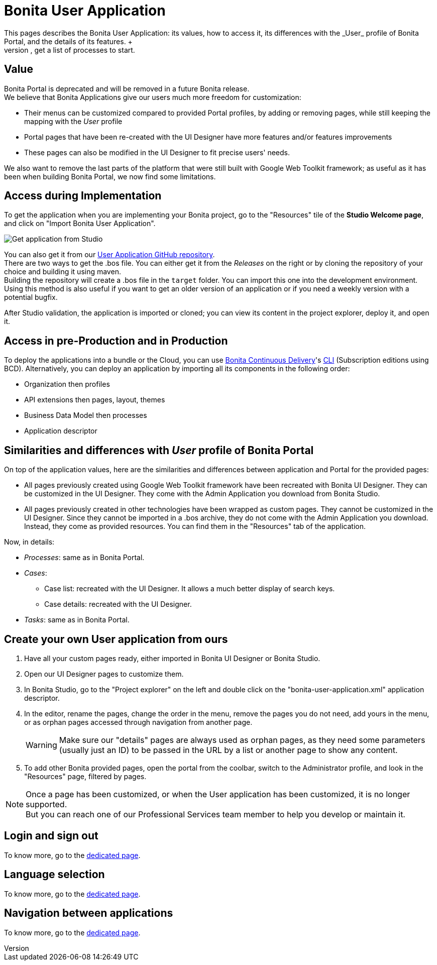 = Bonita User Application
:description: This pages describes the Bonita User Application: its values, how to access it, its differences with the _User_ profile of Bonita Portal, and the details of its features. +

This pages describes the Bonita User Application: its values, how to access it, its differences with the _User_ profile of Bonita Portal, and the details of its features. +
The Bonita User Application allows anyone with the _User_ profile to view tasks and do them, get information and add comments on cases, get a list of processes to start.

== Value

Bonita Portal is deprecated and will be removed in a future Bonita release. +
We believe that Bonita Applications give our users much more freedom for customization:

* Their menus can be customized compared to provided Portal profiles, by adding or removing pages, while still keeping the mapping with the _User_ profile
* Portal pages that have been re-created with the UI Designer have more features and/or features improvements
* These pages can also be modified in the UI Designer to fit precise users' needs.

We also want to remove the last parts of the platform that were still built with Google Web Toolkit framework; as useful as it has been when building Bonita Portal, we now find some limitations.

== Access during Implementation

To get the application when you are implementing your Bonita project, go to the "Resources" tile of the *Studio Welcome page*, and click on "Import Bonita User Application".

image::images/UI2021.1/studio-get-application.png[Get application from Studio]

You can also get it from our https://github.com/bonitasoft/bonita-user-application/[User Application GitHub repository]. +
There are two ways to get the .bos file. You can either get it from the _Releases_ on the right or by cloning the repository of your choice and building it using maven. +
Building the repository will create a .bos file in the `target` folder. You can import this one into the development environment.
 +
Using this method is also useful if you want to get an older version of an application or if you need a weekly version with a potential bugfix.

After Studio validation, the application is imported or cloned; you can view its content in the project explorer, deploy it, and open it.

== Access in pre-Production and in Production

To deploy the applications into a bundle or the Cloud, you can use xref:{bcdDocVersion}@bcd::livingapp_manage_configuration.adoc[Bonita Continuous Delivery]'s xref:{bcdDocVersion}@bcd::bcd_cli.adoc[CLI] (Subscription editions using BCD).
Alternatively, you can deploy an application by importing all its components in the following order:

* Organization then profiles
* API extensions then pages, layout, themes
* Business Data Model then processes
* Application descriptor

== Similarities and differences with _User_ profile of Bonita Portal

On top of the application values, here are the similarities and differences between application and Portal for the provided pages:

* All pages previously created using Google Web Toolkit framework have been recreated with Bonita UI Designer. They can be customized in the UI Designer. They come with the Admin Application you download from Bonita Studio.
* All pages previously created in other technologies have been wrapped as custom pages. They cannot be customized in the UI Designer. Since they cannot be imported in a .bos archive, they do not come with the Admin Application you download. Instead, they come as provided resources. You can find them in the "Resources" tab of the application.

Now, in details:

* _Processes_: same as in Bonita Portal.
* _Cases_:
 ** Case list: recreated with the UI Designer. It allows a much better display of search keys.
 ** Case details: recreated with the UI Designer.
* _Tasks_: same as in Bonita Portal.

== Create your own User application from ours

. Have all your custom pages ready, either imported in Bonita UI Designer or Bonita Studio.
. Open our UI Designer pages to customize them.
. In Bonita Studio, go to the "Project explorer" on the left and double click on the "bonita-user-application.xml" application descriptor.
. In the editor, rename the pages, change the order in the menu, remove the pages you do not need, add yours in the menu, or as orphan pages accessed through navigation from another page.
+
[WARNING]
====
Make sure our "details" pages are always used as orphan pages, as they need some parameters (usually just an ID) to be passed in the URL by a list or another page to show any content.
====
+
. To add other Bonita provided pages, open the portal from the coolbar, switch to the Administrator profile, and look in the "Resources" page, filtered by pages.

[NOTE]
====

Once a page has been customized, or when the User application has been customized, it is no longer supported. +
But you can reach one of our Professional Services team member to help you develop or maintain it.
====

== Login and sign out

To know more, go to the xref:log-in-and-log-out.adoc[dedicated page].

== Language selection

To know more, go to the xref:languages.adoc[dedicated page].

== Navigation between applications

To know more, go to the xref:navigation.adoc[dedicated page].

